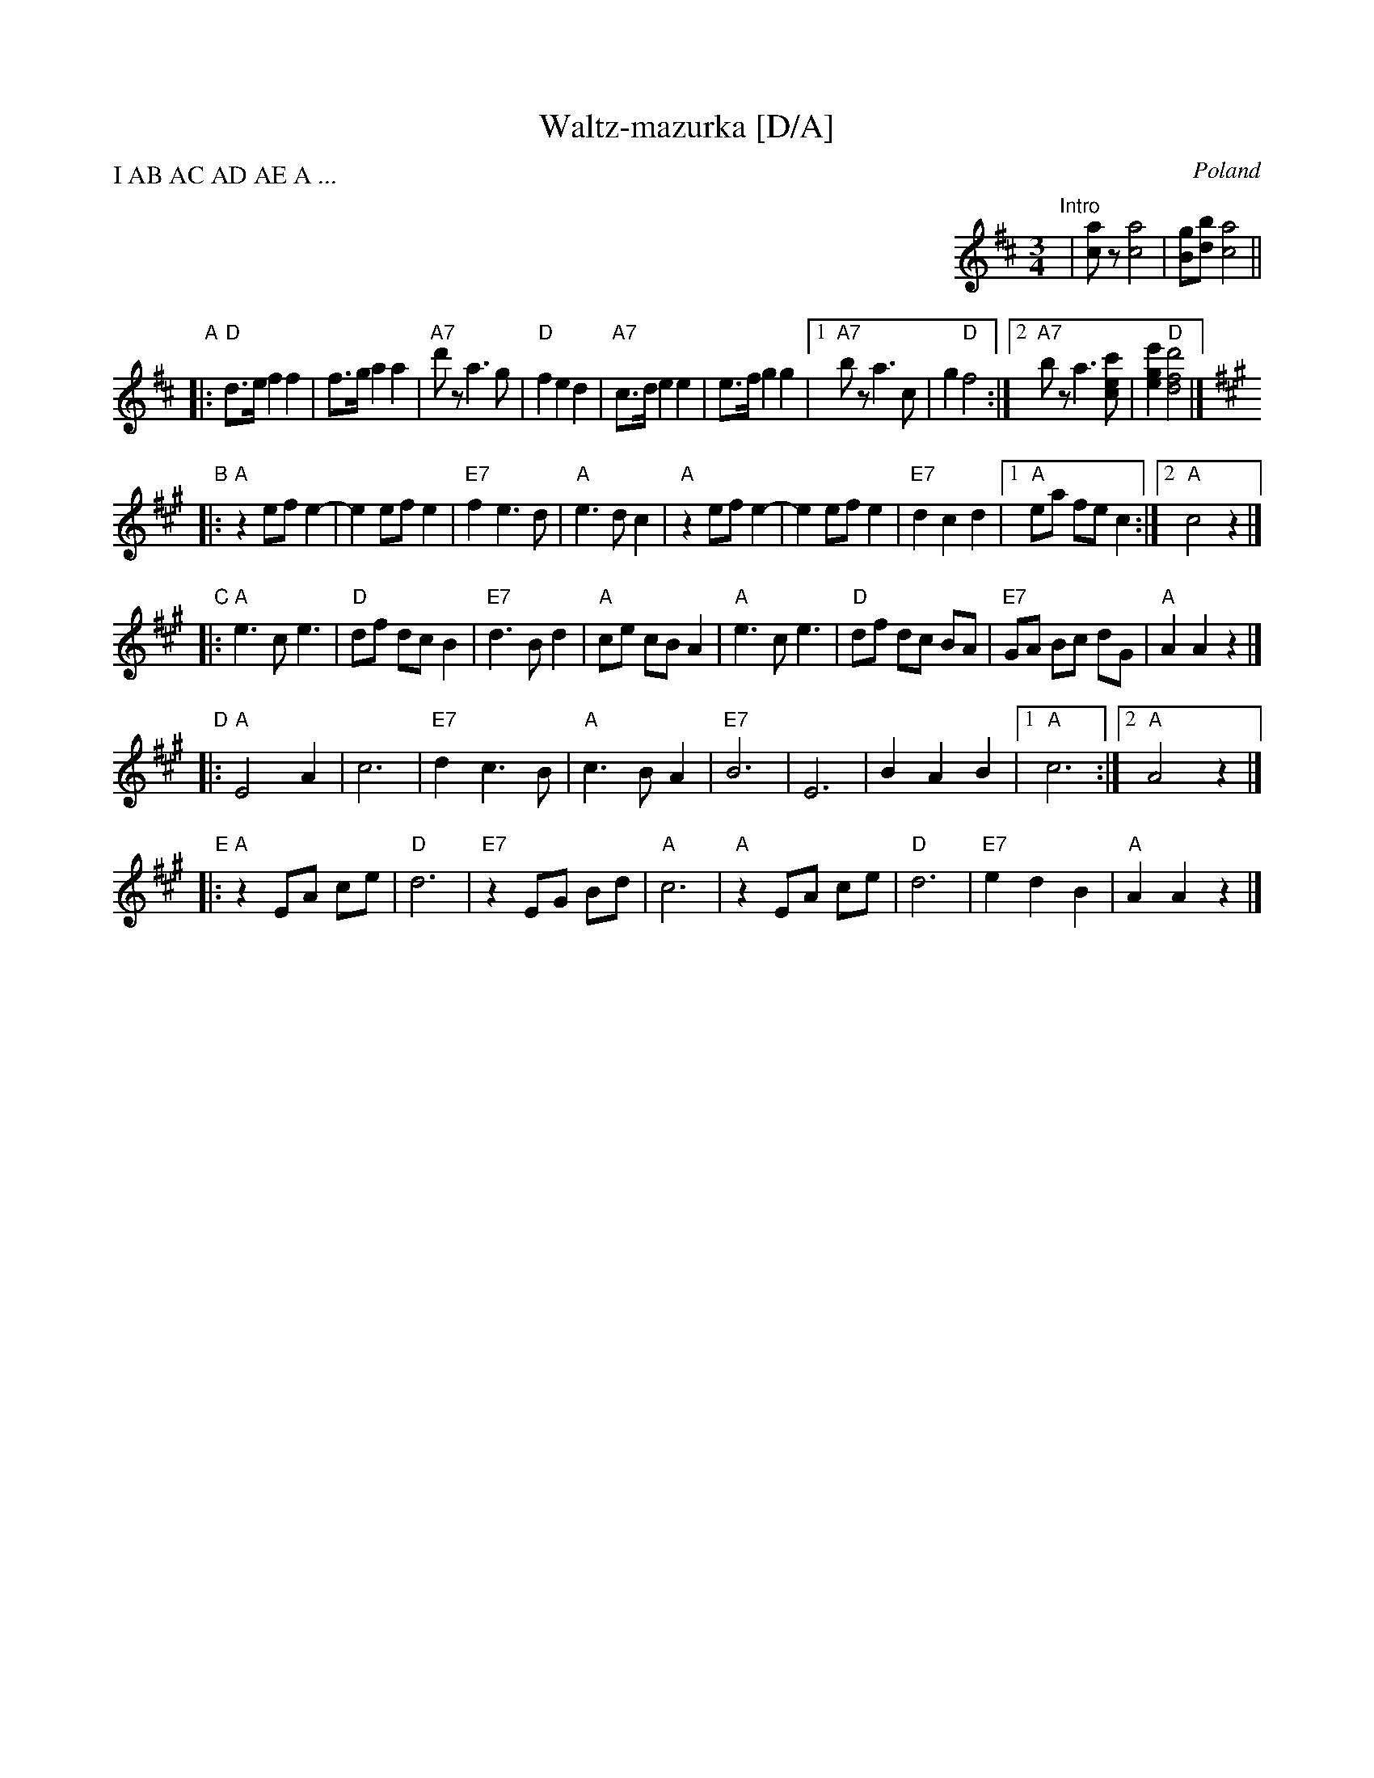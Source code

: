 X: 1
T: Waltz-mazurka [D/A]
O: Poland
P: I AB AC AD AE A ...
M: 3/4
L: 1/8
K: D
%%indent 500
"Intro"| [ac]z [a4c4] | [gB][bd] [a4c4] ||
"A"\
|: "D"d>e f2 f2 | f>g a2 a2 | "A7"d'z a3 g | "D"f2 e2 d2 \
| "A7"c>d e2 e2 | e>f g2 g2 |1 "A7"bz a3 c | g2 "D"f4 :|2 "A7"bz a3 [c'ec] | [e'2g2e2] "D"[d'4f4d4] |]
K:A
"B"\
|: "A"z2 ef e2- | e2 ef e2 | "E7"f2 e3 d | "A"e3 d c2 \
|  "A"z2 ef e2- | e2 ef e2 | "E7"d2 c2 d2 |1 "A"ea fe c2 :|2 "A"c4 z2 |]
"C"\
|: "A"e3 c e3 | "D"df dc B2 | "E7"d3 B d2 | "A"ce cB A2 \
|  "A"e3 c e3 | "D"df dc BA | "E7"GA Bc dG | "A"A2 A2 z2 |]
"D"\
|: "A"E4 A2 | c6 | "E7"d2 c3 B | "A"c3 B A2 \
| "E7"B6 | E6 | B2 A2 B2 |1 "A"c6 :|2 "A"A4 z2 |]
"E"\
|: "A"z2 EA ce | "D"d6 | "E7"z2 EG Bd | "A"c6 \
|  "A"z2 EA ce | "D"d6 | "E7"e2 d2 B2 | "A"A2 A2 z2 |]
